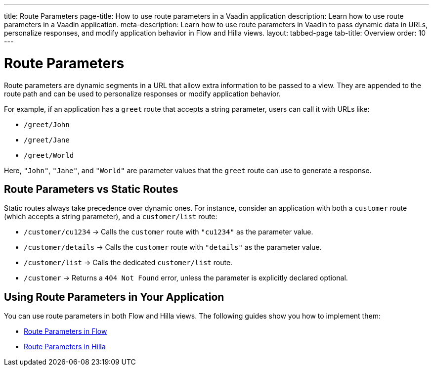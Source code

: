 ---
title: Route Parameters
page-title: How to use route parameters in a Vaadin application 
description: Learn how to use route parameters in a Vaadin application.
meta-description: Learn how to use route parameters in Vaadin to pass dynamic data in URLs, personalize responses, and modify application behavior in Flow and Hilla views.
layout: tabbed-page
tab-title: Overview
order: 10
---


= Route Parameters

Route parameters are dynamic segments in a URL that allow extra information to be passed to a view. They are appended to the route path and can be used to personalize responses or modify application behavior.

For example, if an application has a `greet` route that accepts a string parameter, users can call it with URLs like:

* `/greet/John`
* `/greet/Jane`
* `/greet/World`

Here, `"John"`, `"Jane"`, and `"World"` are parameter values that the `greet` route can use to generate a response.


== Route Parameters vs Static Routes

Static routes always take precedence over dynamic ones. For instance, consider an application with both a `customer` route (which accepts a string parameter), and a `customer/list` route:

* `/customer/cu1234` -> Calls the `customer` route with `"cu1234"` as the parameter value.
* `/customer/details` -> Calls the `customer` route with `"details"` as the parameter value.
* `/customer/list` -> Calls the dedicated `customer/list` route.
* `/customer` -> Returns a `404 Not Found` error, unless the parameter is explicitly declared optional.

== Using Route Parameters in Your Application

You can use route parameters in both Flow and Hilla views. The following guides show you how to implement them:

* <<flow#,Route Parameters in Flow>>
* <<hilla#,Route Parameters in Hilla>>
